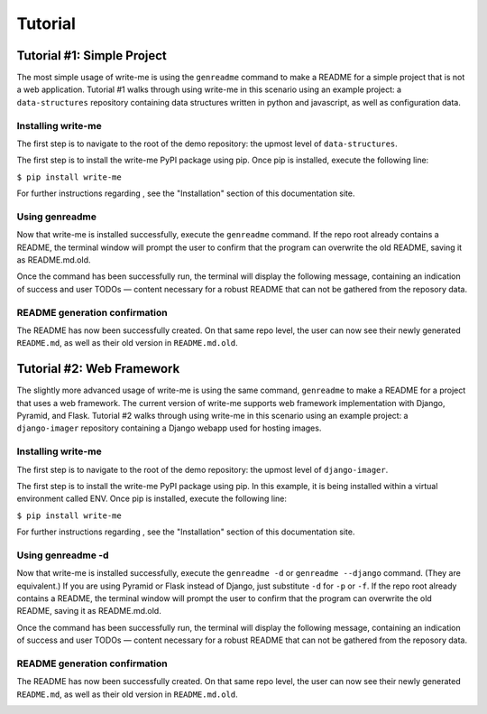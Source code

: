 Tutorial
*********

Tutorial #1: Simple Project
=============================

The most simple usage of write-me is using the ``genreadme`` command to make a README for a simple project that is not a web application. Tutorial #1 walks through using write-me in this scenario using an example project: a ``data-structures`` repository containing data structures written in python and javascript, as well as configuration data.

Installing write-me
-------------------

The first step is to navigate to the root of the demo repository: the upmost level of ``data-structures``.

.. image:: tutorial_imgs/tutorial-1-step1.png
    :align: center
    :alt: Pip installation screenshot

The first step is to install the write-me PyPI package using pip. Once pip is installed, execute the following line:

``$ pip install write-me``

For further instructions regarding , see the "Installation" section of this documentation site. 

.. image:: tutorial_imgs/tutorial-1-step2.png
    :align: center
    :alt: Pip installation screenshot

Using genreadme
-------------------

Now that write-me is installed successfully, execute the ``genreadme`` command. If the repo root already contains a README, the terminal window will prompt the user to confirm that the program can overwrite the old README, saving it as README.md.old.

Once the command has been successfully run, the terminal will display the following message, containing an indication of success and user TODOs — content necessary for a robust README that can not be gathered from the reposory data. 

.. image:: tutorial_imgs/tutorial-1-step3.png
    :align: center
    :alt: Pip installation screenshot

README generation confirmation 
--------------------------------

The README has now been successfully created. On that same repo level, the user can now see their newly generated ``README.md``, as well as their old version in ``README.md.old``.

.. image:: tutorial_imgs/tutorial-1-step4.png
    :align: center
    :alt: Pip installation screenshot


Tutorial #2: Web Framework
===========================

The slightly more advanced usage of write-me is using the same command, ``genreadme`` to make a README for a project that uses a web framework. The current version of write-me supports web framework implementation with Django, Pyramid, and Flask. Tutorial #2 walks through using write-me in this scenario using an example project: a ``django-imager`` repository containing a Django webapp used for hosting images.

Installing write-me
-------------------

The first step is to navigate to the root of the demo repository: the upmost level of ``django-imager``.

.. image:: tutorial_imgs/tutorial-2-step1.png
    :align: center
    :alt: Web framework top of directory screenshot

The first step is to install the write-me PyPI package using pip. In this example, it is being installed within a virtual environment called ENV. Once pip is installed, execute the following line:

``$ pip install write-me``

For further instructions regarding , see the "Installation" section of this documentation site. 

.. image:: tutorial_imgs/tutorial-2-step2.png
    :align: center
    :alt: Web framework write-me tutorial installation

Using genreadme -d
-------------------

Now that write-me is installed successfully, execute the ``genreadme -d`` or ``genreadme --django`` command. (They are equivalent.) If you are using Pyramid or Flask instead of Django, just substitute ``-d`` for ``-p`` or ``-f``. If the repo root already contains a README, the terminal window will prompt the user to confirm that the program can overwrite the old README, saving it as README.md.old.

Once the command has been successfully run, the terminal will display the following message, containing an indication of success and user TODOs — content necessary for a robust README that can not be gathered from the reposory data. 

.. image:: tutorial_imgs/tutorial-2-step3.png
    :align: center
    :alt: Web framework write-me tutorial confirmation message

README generation confirmation 
--------------------------------

The README has now been successfully created. On that same repo level, the user can now see their newly generated ``README.md``, as well as their old version in ``README.md.old``.

.. image:: tutorial_imgs/tutorial-2-step4.png
    :align: center
    :alt: Web framework write-me tutorial complete







